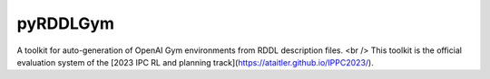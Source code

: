 pyRDDLGym
=========

A toolkit for auto-generation of OpenAI Gym environments from RDDL description files. <br />
This toolkit is the official evaluation system of the [2023 IPC RL and planning track](https://ataitler.github.io/IPPC2023/).
